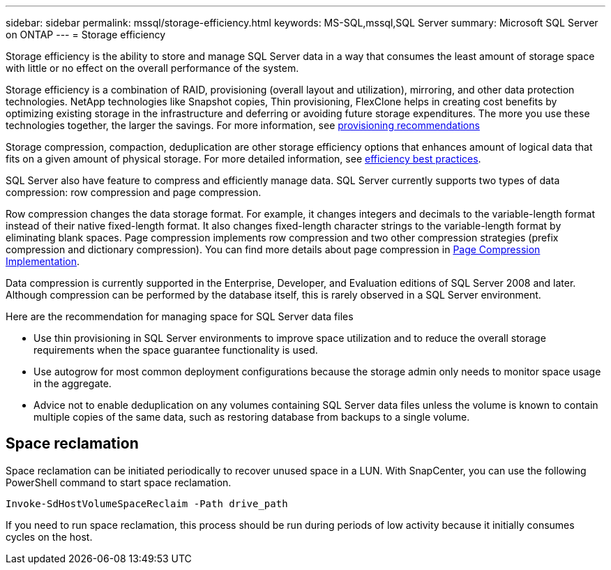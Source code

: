 ---
sidebar: sidebar
permalink: mssql/storage-efficiency.html
keywords: MS-SQL,mssql,SQL Server
summary: Microsoft SQL Server on ONTAP
---
= Storage efficiency

[.lead]
Storage efficiency is the ability to store and manage SQL Server data in a way that consumes the least amount of storage space with little or no effect on the overall performance of the system. 

Storage efficiency is a combination of RAID, provisioning (overall layout and utilization), mirroring, and other data protection technologies. NetApp technologies like Snapshot copies, Thin provisioning,  FlexClone helps in creating cost benefits by optimizing existing storage in the infrastructure and deferring or avoiding future storage expenditures. The more you use these technologies together, the larger the savings. For more information, see link:../common/ontap/thin-provisioning.html[provisioning recommendations]

Storage compression, compaction, deduplication are other storage efficiency options that enhances amount of logical data that fits on a given amount of physical storage. For more detailed information, see link:../common/ontap/efficiency.html[efficiency best practices]. 

SQL Server also have feature to compress and efficiently manage data. SQL Server currently supports two types of data compression: row compression and page compression. 

Row compression changes the data storage format. For example, it changes integers and decimals to the variable-length format instead of their native fixed-length format. It also changes fixed-length character strings to the variable-length format by eliminating blank spaces. Page compression implements row compression and two other compression strategies (prefix compression and dictionary compression). You can find more details about page compression in link:https://learn.microsoft.com/en-us/sql/relational-databases/data-compression/page-compression-implementation?view=sql-server-ver16&redirectedfrom=MSDN[Page Compression Implementation^]. 

Data compression is currently supported in the Enterprise, Developer, and Evaluation editions of SQL Server 2008 and later. Although compression can be performed by the database itself, this is rarely observed in a SQL Server environment.

Here are the recommendation for managing space for SQL Server data files

- Use thin provisioning in SQL Server environments to improve space utilization and to reduce the overall storage requirements when the space guarantee functionality is used.
- Use autogrow for most common deployment configurations because the storage admin only needs to monitor space usage in the aggregate.
- Advice not to enable deduplication on any volumes containing SQL Server data files unless the volume is known to contain multiple copies of the same data, such as restoring database from backups to a single volume.

== Space reclamation
Space reclamation can be initiated periodically to recover unused space in a LUN. With SnapCenter, you can use the following PowerShell command to start space reclamation. 
----
Invoke-SdHostVolumeSpaceReclaim -Path drive_path
----
If you need to run space reclamation, this process should be run during periods of low activity because it initially consumes cycles on the host.